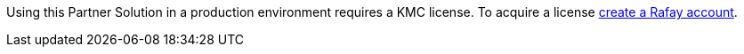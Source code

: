 // Include details about any licenses and how to sign up. Provide links as appropriate.

Using this Partner Solution in a production environment requires a KMC license. To acquire a license https://console.rafay.dev/#/signup[create a Rafay account^].